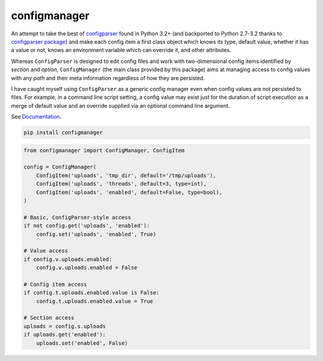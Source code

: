 configmanager
=============

.. image:: https://travis-ci.org/jbasko/configmanager.svg?branch=master
    :target: https://travis-ci.org/jbasko/configmanager

An attempt to take the best of configparser_ found in Python 3.2+ (and
backported to Python 2.7-3.2 thanks to `configparser package`_) and make each config item
a first class object which knows its type, default value, whether it has a value or not,
knows an environment variable which can override it, and other attributes.

Whereas ``ConfigParser`` is designed to edit config files and work with two-dimensional
config items identified by `section` and `option`, ``ConfigManager`` (the main class provided
by this package) aims at managing access to config values with any `path` and their meta information
regardless of how they are persisted.

I have caught myself using ``ConfigParser`` as a generic config manager even when config
values are not persisted to files. For example, in a command line script setting,
a config value may exist just for the duration of script execution as a merge of default
value and an override supplied via an optional command line argument.


See Documentation_.

.. code-block:: shell

    pip install configmanager


.. code-block:: python

    from configmanager import ConfigManager, ConfigItem

    config = ConfigManager(
        ConfigItem('uploads', 'tmp_dir', default='/tmp/uploads'),
        ConfigItem('uploads', 'threads', default=3, type=int),
        ConfigItem('uploads', 'enabled', default=False, type=bool),
    )

    # Basic, ConfigParser-style access
    if not config.get('uploads', 'enabled'):
        config.set('uploads', 'enabled', True)

    # Value access
    if config.v.uploads.enabled:
        config.v.uploads.enabled = False

    # Config item access
    if config.t.uploads.enabled.value is False:
        config.t.uploads.enabled.value = True

    # Section access
    uploads = config.s.uploads
    if uploads.get('enabled'):
        uploads.set('enabled', False)


.. _ConfigParser: https://docs.python.org/3/library/configparser.html
.. _Documentation: http://pythonhosted.org/configmanager
.. _configparser package: https://pypi.python.org/pypi/configparser
